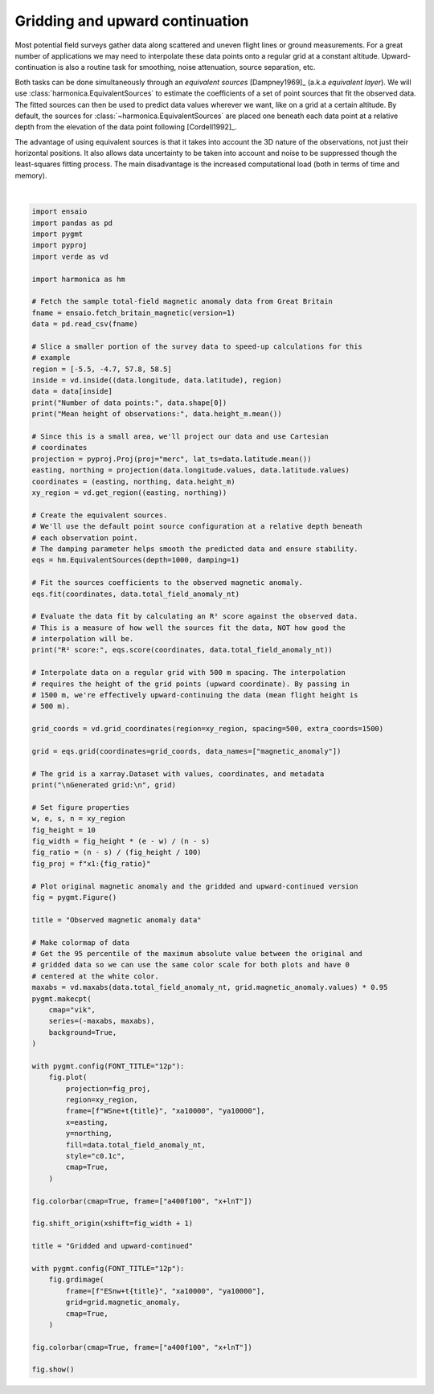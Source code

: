 
.. DO NOT EDIT.
.. THIS FILE WAS AUTOMATICALLY GENERATED BY SPHINX-GALLERY.
.. TO MAKE CHANGES, EDIT THE SOURCE PYTHON FILE:
.. "gallery/equivalent_sources/cartesian.py"
.. LINE NUMBERS ARE GIVEN BELOW.

.. only:: html

    .. note::
        :class: sphx-glr-download-link-note

        :ref:`Go to the end <sphx_glr_download_gallery_equivalent_sources_cartesian.py>`
        to download the full example code

.. rst-class:: sphx-glr-example-title

.. _sphx_glr_gallery_equivalent_sources_cartesian.py:


Gridding and upward continuation
================================

Most potential field surveys gather data along scattered and uneven flight
lines or ground measurements. For a great number of applications we may need to
interpolate these data points onto a regular grid at a constant altitude.
Upward-continuation is also a routine task for smoothing, noise attenuation,
source separation, etc.

Both tasks can be done simultaneously through an *equivalent sources*
[Dampney1969]_ (a.k.a *equivalent layer*). We will use
:class:`harmonica.EquivalentSources` to estimate the coefficients of a set of
point sources that fit the observed data. The fitted sources can then be used
to predict data values wherever we want, like on a grid at a certain altitude.
By default, the sources for :class:`~harmonica.EquivalentSources` are placed
one beneath each data point at a relative depth from the elevation of the data
point following [Cordell1992]_.

The advantage of using equivalent sources is that it takes into account the 3D
nature of the observations, not just their horizontal positions. It also allows
data uncertainty to be taken into account and noise to be suppressed though the
least-squares fitting process. The main disadvantage is the increased
computational load (both in terms of time and memory).

.. GENERATED FROM PYTHON SOURCE LINES 32-136



.. image-sg:: /gallery/equivalent_sources/images/sphx_glr_cartesian_001.png
   :alt: cartesian
   :srcset: /gallery/equivalent_sources/images/sphx_glr_cartesian_001.png
   :class: sphx-glr-single-img


.. rst-class:: sphx-glr-script-out

 .. code-block:: none

    Number of data points: 7054
    Mean height of observations: 481.34278423589456
    R² score: 0.9988825635803776

    Generated grid:
     <xarray.Dataset> Size: 241kB
    Dimensions:           (northing: 157, easting: 95)
    Coordinates:
      * easting           (easting) float64 760B -3.24e+05 -3.235e+05 ... -2.769e+05
      * northing          (northing) float64 1kB 4.175e+06 4.176e+06 ... 4.253e+06
        upward            (northing, easting) float64 119kB 1.5e+03 ... 1.5e+03
    Data variables:
        magnetic_anomaly  (northing, easting) float64 119kB 30.7 30.83 ... 149.4
    Attributes:
        metadata:  Generated by EquivalentSources(damping=1, depth=1000)






|

.. code-block:: Python

    import ensaio
    import pandas as pd
    import pygmt
    import pyproj
    import verde as vd

    import harmonica as hm

    # Fetch the sample total-field magnetic anomaly data from Great Britain
    fname = ensaio.fetch_britain_magnetic(version=1)
    data = pd.read_csv(fname)

    # Slice a smaller portion of the survey data to speed-up calculations for this
    # example
    region = [-5.5, -4.7, 57.8, 58.5]
    inside = vd.inside((data.longitude, data.latitude), region)
    data = data[inside]
    print("Number of data points:", data.shape[0])
    print("Mean height of observations:", data.height_m.mean())

    # Since this is a small area, we'll project our data and use Cartesian
    # coordinates
    projection = pyproj.Proj(proj="merc", lat_ts=data.latitude.mean())
    easting, northing = projection(data.longitude.values, data.latitude.values)
    coordinates = (easting, northing, data.height_m)
    xy_region = vd.get_region((easting, northing))

    # Create the equivalent sources.
    # We'll use the default point source configuration at a relative depth beneath
    # each observation point.
    # The damping parameter helps smooth the predicted data and ensure stability.
    eqs = hm.EquivalentSources(depth=1000, damping=1)

    # Fit the sources coefficients to the observed magnetic anomaly.
    eqs.fit(coordinates, data.total_field_anomaly_nt)

    # Evaluate the data fit by calculating an R² score against the observed data.
    # This is a measure of how well the sources fit the data, NOT how good the
    # interpolation will be.
    print("R² score:", eqs.score(coordinates, data.total_field_anomaly_nt))

    # Interpolate data on a regular grid with 500 m spacing. The interpolation
    # requires the height of the grid points (upward coordinate). By passing in
    # 1500 m, we're effectively upward-continuing the data (mean flight height is
    # 500 m).

    grid_coords = vd.grid_coordinates(region=xy_region, spacing=500, extra_coords=1500)

    grid = eqs.grid(coordinates=grid_coords, data_names=["magnetic_anomaly"])

    # The grid is a xarray.Dataset with values, coordinates, and metadata
    print("\nGenerated grid:\n", grid)

    # Set figure properties
    w, e, s, n = xy_region
    fig_height = 10
    fig_width = fig_height * (e - w) / (n - s)
    fig_ratio = (n - s) / (fig_height / 100)
    fig_proj = f"x1:{fig_ratio}"

    # Plot original magnetic anomaly and the gridded and upward-continued version
    fig = pygmt.Figure()

    title = "Observed magnetic anomaly data"

    # Make colormap of data
    # Get the 95 percentile of the maximum absolute value between the original and
    # gridded data so we can use the same color scale for both plots and have 0
    # centered at the white color.
    maxabs = vd.maxabs(data.total_field_anomaly_nt, grid.magnetic_anomaly.values) * 0.95
    pygmt.makecpt(
        cmap="vik",
        series=(-maxabs, maxabs),
        background=True,
    )

    with pygmt.config(FONT_TITLE="12p"):
        fig.plot(
            projection=fig_proj,
            region=xy_region,
            frame=[f"WSne+t{title}", "xa10000", "ya10000"],
            x=easting,
            y=northing,
            fill=data.total_field_anomaly_nt,
            style="c0.1c",
            cmap=True,
        )

    fig.colorbar(cmap=True, frame=["a400f100", "x+lnT"])

    fig.shift_origin(xshift=fig_width + 1)

    title = "Gridded and upward-continued"

    with pygmt.config(FONT_TITLE="12p"):
        fig.grdimage(
            frame=[f"ESnw+t{title}", "xa10000", "ya10000"],
            grid=grid.magnetic_anomaly,
            cmap=True,
        )

    fig.colorbar(cmap=True, frame=["a400f100", "x+lnT"])

    fig.show()


.. rst-class:: sphx-glr-timing

   **Total running time of the script:** (0 minutes 7.180 seconds)


.. _sphx_glr_download_gallery_equivalent_sources_cartesian.py:

.. only:: html

  .. container:: sphx-glr-footer sphx-glr-footer-example

    .. container:: sphx-glr-download sphx-glr-download-jupyter

      :download:`Download Jupyter notebook: cartesian.ipynb <cartesian.ipynb>`

    .. container:: sphx-glr-download sphx-glr-download-python

      :download:`Download Python source code: cartesian.py <cartesian.py>`


.. only:: html

 .. rst-class:: sphx-glr-signature

    `Gallery generated by Sphinx-Gallery <https://sphinx-gallery.github.io>`_
